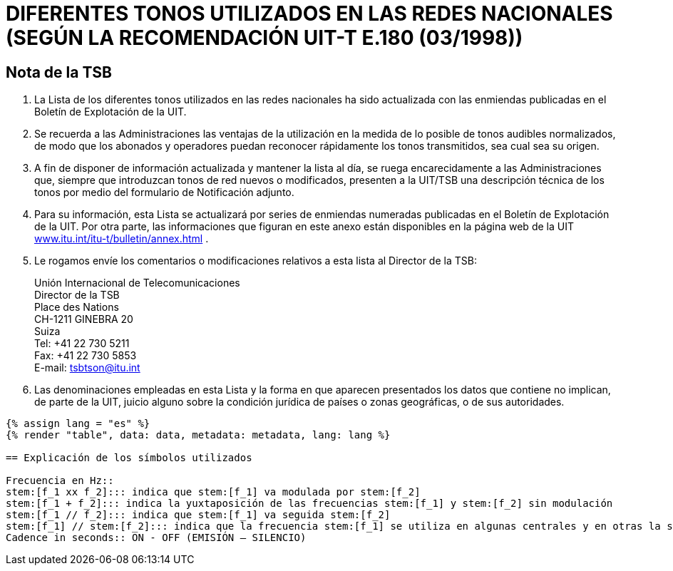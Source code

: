 = DIFERENTES TONOS UTILIZADOS EN LAS REDES NACIONALES (SEGÚN LA RECOMENDACIÓN UIT-T E.180 (03/1998))
:bureau: T
:language: es
:docnumber: 955
:published-date: 2010-05-01
:status: published
:doctype: service-publication
:annex-title-es: Anexo al Boletín de Explotación de la UIT
:annex-id: No. 955
:imagesdir: images
:mn-document-class: itu
:mn-output-extensions: xml,html,pdf,doc,rxl
:local-cache-only:


[preface]
== Nota de la TSB

. La Lista de los diferentes tonos utilizados en las redes nacionales ha sido actualizada con las enmiendas publicadas en el Boletín de Explotación de la UIT.

. Se recuerda a las Administraciones las ventajas de la utilización en la medida de lo posible de tonos audibles normalizados, de modo que los abonados y operadores puedan reconocer rápidamente los tonos transmitidos, sea cual sea su origen.

. A fin de disponer de información actualizada y mantener la lista al día, se ruega encarecidamente a las Administraciones que, siempre que introduzcan tonos de red nuevos o modificados, presenten a la UIT/TSB una descripción técnica de los tonos por medio del formulario de Notificación adjunto.

. Para su información, esta Lista se actualizará por series de enmiendas numeradas publicadas en el Boletín de Explotación de la UIT. Por otra parte, las informaciones que figuran en este anexo están disponibles en la página web de la UIT http://www.itu.int/itu-t/bulletin/annex.html[www.itu.int/itu-t/bulletin/annex.html] .

. Le rogamos envíe los comentarios o modificaciones relativos a esta lista al Director de la TSB:
+
--
Unión Internacional de Telecomunicaciones +
Director de la TSB +
Place des Nations +
CH-1211 GINEBRA 20 +
Suiza +
Tel: +41 22 730 5211 +
Fax: +41 22 730 5853 +
E-mail: mailto:tsbtson@itu.int[]
--

. Las denominaciones empleadas en esta Lista y la forma en que aparecen presentados los datos que contiene no implican, de parte de la UIT, juicio alguno sobre la condición jurídica de países o zonas geográficas, o de sus autoridades.



[yaml2text,data=../../datasets/955-E.180/data.yaml,metadata=../../datasets/955-E.180/metadata.yaml]
----
{% assign lang = "es" %}
{% render "table", data: data, metadata: metadata, lang: lang %}

== Explicación de los símbolos utilizados

Frecuencia en Hz::
stem:[f_1 xx f_2]::: indica que stem:[f_1] va modulada por stem:[f_2]
stem:[f_1 + f_2]::: indica la yuxtaposición de las frecuencias stem:[f_1] y stem:[f_2] sin modulación
stem:[f_1 // f_2]::: indica que stem:[f_1] va seguida stem:[f_2]
stem:[f_1] // stem:[f_2]::: indica que la frecuencia stem:[f_1] se utiliza en algunas centrales y en otras la stem:[f_2].
Cadence in seconds:: ON - OFF (EMISIÓN – SILENCIO)
----


